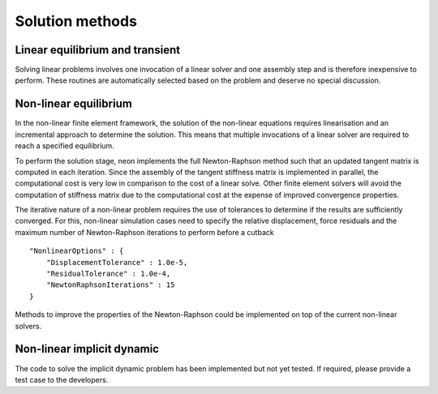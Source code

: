 ****************
Solution methods
****************

Linear equilibrium and transient
================================

Solving linear problems involves one invocation of a linear solver and one assembly step and is therefore inexpensive to perform.  These routines are automatically selected based on the problem and deserve no special discussion.

Non-linear equilibrium
======================

In the non-linear finite element framework, the solution of the non-linear equations requires linearisation and an incremental approach to determine the solution.  This means that multiple invocations of a linear solver are required to reach a specified equilibrium.

To perform the solution stage, neon implements the full Newton-Raphson method such that an updated tangent matrix is computed in each iteration.  Since the assembly of the tangent stiffness matrix is implemented in parallel, the computational cost is very low in comparison to the cost of a linear solve.  Other finite element solvers will avoid the computation of stiffness matrix due to the computational cost at the expense of improved convergence properties.

The iterative nature of a non-linear problem requires the use of tolerances to determine if the results are sufficiently converged.  For this, non-linear simulation cases need to specify the relative displacement, force residuals and the maximum number of Newton-Raphson iterations to perform before a cutback ::

    "NonlinearOptions" : {
        "DisplacementTolerance" : 1.0e-5,
        "ResidualTolerance" : 1.0e-4,
        "NewtonRaphsonIterations" : 15
    }

Methods to improve the properties of the Newton-Raphson could be implemented on top of the current non-linear solvers.


Non-linear implicit dynamic
===========================

The code to solve the implicit dynamic problem has been implemented but not yet tested.  If required, please provide a test case to the developers.
